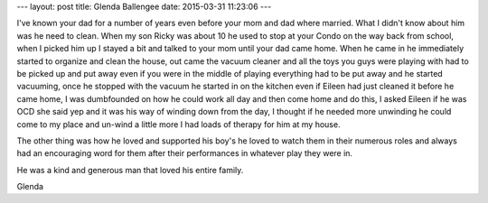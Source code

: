 ---
layout: post
title:  Glenda Ballengee
date:   2015-03-31 11:23:06
---

I've known your dad for a number of years even before your mom and dad 
where married. What I didn't know about him was he need to clean. When 
my son Ricky was about 10 he used to stop at your Condo on the way back 
from school, when I picked him up I stayed a bit and talked to your mom 
until your dad came home. When he came in he immediately started to organize 
and clean the house, out came the vacuum cleaner and all the toys you guys were 
playing with had to be picked up and put away even if you were in the middle 
of playing everything had to be put away and he started vacuuming, once he 
stopped with the vacuum he started in on the kitchen even if Eileen had just 
cleaned it before he came home, I was dumbfounded on how he could work all day 
and then come home and do this, I asked Eileen if he was OCD she said yep and 
it was his way of winding down from the day, I thought if he needed more 
unwinding he could come to my place and un-wind a little more I had loads of 
therapy for him at my house. 

The other thing was how he loved and supported his boy's he loved to watch 
them in their numerous roles and always had an encouraging word for them after 
their performances in whatever play they were in. 

He was a kind and generous man that loved his entire family. 

Glenda
